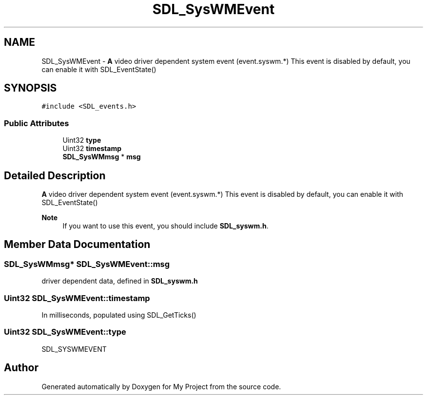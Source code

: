 .TH "SDL_SysWMEvent" 3 "Wed Feb 1 2023" "Version Version 0.0" "My Project" \" -*- nroff -*-
.ad l
.nh
.SH NAME
SDL_SysWMEvent \- \fBA\fP video driver dependent system event (event\&.syswm\&.*) This event is disabled by default, you can enable it with SDL_EventState()  

.SH SYNOPSIS
.br
.PP
.PP
\fC#include <SDL_events\&.h>\fP
.SS "Public Attributes"

.in +1c
.ti -1c
.RI "Uint32 \fBtype\fP"
.br
.ti -1c
.RI "Uint32 \fBtimestamp\fP"
.br
.ti -1c
.RI "\fBSDL_SysWMmsg\fP * \fBmsg\fP"
.br
.in -1c
.SH "Detailed Description"
.PP 
\fBA\fP video driver dependent system event (event\&.syswm\&.*) This event is disabled by default, you can enable it with SDL_EventState() 


.PP
\fBNote\fP
.RS 4
If you want to use this event, you should include \fBSDL_syswm\&.h\fP\&. 
.RE
.PP

.SH "Member Data Documentation"
.PP 
.SS "\fBSDL_SysWMmsg\fP* SDL_SysWMEvent::msg"
driver dependent data, defined in \fBSDL_syswm\&.h\fP 
.SS "Uint32 SDL_SysWMEvent::timestamp"
In milliseconds, populated using SDL_GetTicks() 
.SS "Uint32 SDL_SysWMEvent::type"
SDL_SYSWMEVENT 

.SH "Author"
.PP 
Generated automatically by Doxygen for My Project from the source code\&.
